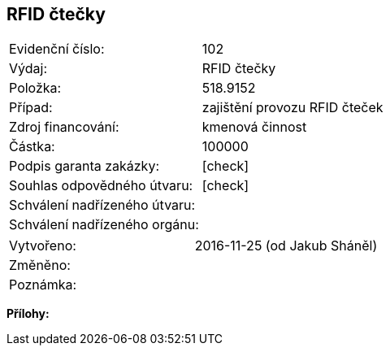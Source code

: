 == RFID čtečky

|===
| Evidenční číslo:				| 102
| Výdaj:					| RFID čtečky
| Položka:					| 518.9152
| Případ:					| zajištění provozu RFID čteček
| Zdroj financování:				| kmenová činnost
| Částka:					| 100000
| Podpis garanta zakázky:			| [check]
| Souhlas odpovědného útvaru:			| [check]
| Schválení nadřízeného útvaru:			| 
| Schválení nadřízeného orgánu:			| 
|===

|===
| Vytvořeno:					| 2016-11-25 (od Jakub Sháněl)
| Změněno:					| 
| Poznámka:					| 
|===

**Přílohy:**

